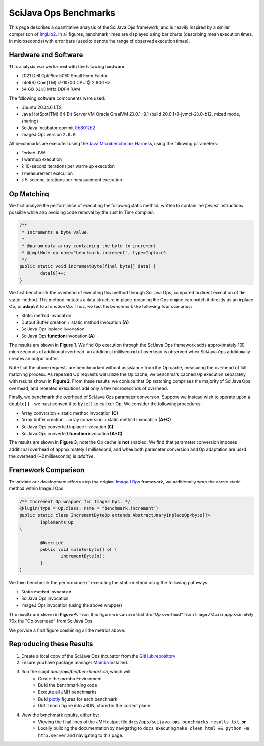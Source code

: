 SciJava Ops Benchmarks
======================

This page describes a quantitative analysis of the SciJava Ops framework, and is heavily inspired by a similar comparison of `ImgLib2 <https://imagej.net/libs/imglib2/benchmarks>`_. In all figures, benchmark times are displayed using bar charts (describing mean execution times, in microseconds) with error bars (used to denote the range of observed execution times).

Hardware and Software
---------------------

This analysis was performed with the following hardware:

* 2021 Dell OptiPlex 5090 Small Form Factor
* Intel(R) Core(TM) i7-10700 CPU @ 2.90GHz
* 64 GB 3200 MHz DDR4 RAM

The following software components were used:

* Ubuntu 20.04.6 LTS
* Java HotSpot(TM) 64-Bit Server VM Oracle GraalVM 20.0.1+9.1 (build 20.0.1+9-jvmci-23.0-b12, mixed mode, sharing)
* SciJava Incubator commit `0b8012b2 <https://github.com/scijava/incubator/commit/0b8012b2b00ba84b0583ef7260fab1be8f251041>`_
* ImageJ Ops version ``2.0.0``

All benchmarks are executed using the `Java Microbenchmark Harness <https://github.com/openjdk/jmh>`_, using the following parameters:

* Forked JVM
* 1 warmup execution
* 2 10-second iterations per warm-up execution
* 1 measurement execution
* 5 5-second iterations per measurement execution

Op Matching
-----------

We first analyze the performance of executing the following static method, written to contain the *fewest* instructions possible while also avoiding code removal by the Just In Time compiler:

..  code-block:: java

	/**
	 * Increments a byte value.
	 *
	 * @param data array containing the byte to increment
	 * @implNote op name="benchmark.increment", type=Inplace1
	 */
	public static void incrementByte(final byte[] data) {
		data[0]++;
	}

We first benchmark the overhead of executing this method through SciJava Ops, compared to direct execution of the static method. This method mutates a data structure in place, meaning the Ops engine can match it directly as an inplace Op, or **adapt** it to a function Op. Thus, we test the benchmark the following four scenarios:

* Static method invocation
* Output Buffer creation + static method invocation **(A)**
* SciJava Ops inplace invocation
* SciJava Ops **function** invocation **(A)**

The results are shown in **Figure 1**. We find Op execution through the SciJava Ops framework adds approximately 100 microseconds of additional overhead. An additional millisecond of overhead is observed when SciJava Ops additionally creates an output buffer.

.. chart:: ../images/BenchmarkMatching.json

	**Figure 1:** Algorithm execution performance (lower is better)

Note that the above requests are benchmarked without assistance from the Op cache, measuring the overhead of full matching process. As repeated Op requests will utilize the Op cache, we benchmark cached Op execution separately, with results shown in **Figure 2**. From these results, we conlude that Op matching comprises the majority of SciJava Ops overhead, and repeated executions add only a few microseconds of overhead.

.. chart:: ../images/BenchmarkCaching.json

	**Figure 2:** Algorithm execution performance with Op caching (lower is better)

Finally, we benchmark the overhead of SciJava Ops parameter conversion. Suppose we instead wish to operate upon a ``double[]`` - we must convert it to ``byte[]`` to call our Op. We consider the following procedures:

* Array conversion + static method invocation **(C)**
* Array buffer creation + array conversion + static method invocation **(A+C)**
* SciJava Ops converted inplace invocation **(C)**
* SciJava Ops converted **function** invocation **(A+C)**

The results are shown in **Figure 3**; note the Op cache is **not** enabled. We find that parameter conversion imposes additional overhead of approximately 1 millisecond, and when both parameter conversion and Op adaptation are used the overhead (~2 milliseconds) is *additive*.

.. chart:: ../images/BenchmarkConversion.json

	**Figure 3:** Algorithm execution performance with Op conversion (lower is better)

Framework Comparison
--------------------

To validate our development efforts atop the original `ImageJ Ops <https://imagej.net/libs/imagej-ops/>`_ framework, we additionally wrap the above static method within ImageJ Ops:

.. code-block:: java

	/** Increment Op wrapper for ImageJ Ops. */
	@Plugin(type = Op.class, name = "benchmark.increment")
	public static class IncrementByteOp extends AbstractUnaryInplaceOp<byte[]>
		implements Op
	{

		@Override
		public void mutate(byte[] o) {
			incrementByte(o);
		}
	}

We then benchmark the performance of executing the static method using the following pathways:

* Static method invocation
* SciJava Ops invocation
* ImageJ Ops invocation (using the above wrapper)

The results are shown in **Figure 4**. From this figure we can see that the "Op overhead" from ImageJ Ops is approximately 70x the "Op overhead" from SciJava Ops.

.. chart:: ../images/BenchmarkFrameworks.json

	**Figure 4:** Algorithm execution performance by Framework (lower is better)

We provide a final figure combining all the metrics above:

.. chart:: ../images/BenchmarkCombined.json

	**Figure 5:** All metrics combined (lower is better)

Reproducing these Results
-------------------------

1. Create a local copy of the SciJava Ops incubator from the `GitHub repository <https://github.com/scijava/incubator>`_
2. Ensure you have package manager `Mamba <https://mamba.readthedocs.io/en/latest/installation/mamba-installation.html#fresh-install-recommended>`_ installed.
3. Run the script `docs/ops/bin/benchmark.sh`, which will:
    * Create the mamba Environment
    * Build the benchmarking code
    * Execute all JMH benchmarks
    * Build `plotly <https://plotly.com/>`_ figures for each benchmark
    * Distill each figure into JSON, stored in the correct place

4. View the benchmark results, either by:
    * Viewing the final lines of the JMH output file ``docs/ops/scijava-ops-benchmarks_results.txt``, **or**
    * Locally building the documentation by navigating to ``docs``, executing ``make clean html && python -m http.server`` and navigating to this page.
